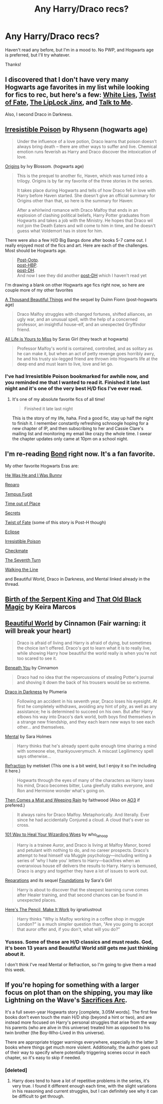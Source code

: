 #+TITLE: Any Harry/Draco recs?

* Any Harry/Draco recs?
:PROPERTIES:
:Author: sincelastjuly
:Score: 6
:DateUnix: 1426376984.0
:DateShort: 2015-Mar-15
:FlairText: Request
:END:
Haven't read any before, but I'm in a mood to. No PWP, and Hogwarts age is preferred, but I'll try whatever.

Thanks!


** I discovered that I don't have very many Hogwarts age favorites in my list while looking for fics to rec, but here's a few: [[https://www.fanfiction.net/s/6029161/1/White-Lies][White Lies]], [[https://www.fanfiction.net/s/7429542/1/Twist-of-Fate][Twist of Fate]], [[https://www.fanfiction.net/s/6560750/1/The-LipLock-Jinx][The LipLock Jinx]], and [[https://www.fanfiction.net/s/5401510/1/Talk-to-Me][Talk to Me]].

Also, I second Draco in Darkness.
:PROPERTIES:
:Author: LittleMissPeachy6
:Score: 2
:DateUnix: 1426388148.0
:DateShort: 2015-Mar-15
:END:


** [[http://www.fictionalley.org/authors/rhysenn/IP.html][Irresistible Poison]] by Rhysenn (hogwarts age)

#+begin_quote
  Under the influence of a love potion, Draco learns that poison doesn't always bring death -- there are other ways to suffer and live. Chemical emotion runs feverish as Harry and Draco discover the intoxication of love.
#+end_quote

[[http://www.noiresensus.com/authors/a_ivyblossom.html][Origins]] by Ivy Blossom. (hogwarts age)

#+begin_quote
  This is the prequel to another fic, Haven, which was turned into a trilogy. Origins is by far my favorite of the three stories in the series.

  It takes place during Hogwarts and tells of how Draco fell in love with Harry before Haven started. She doesn't give an official summary for Origins other than that, so here is the summary for Haven:

  After a whirlwind romance with Draco Malfoy that ends in an explosion of clashing political beliefs, Harry Potter graduates from Hogwarts and takes a job with the Ministry. He hopes that Draco wil not join the Death Eaters and will come to him in time, and he doesn't guess what Voldemort has in store for him.
#+end_quote

There were also a few H/D Big Bangs done after books 5-7 came out. I really enjoyed most of the fics and art. Here are each of the challenges. Most should be Hogwarts age.

#+begin_quote
  [[http://bigbang.inkubation.net/index2.html][Post-Ootp]].\\
  [[http://bigbang.inkubation.net/_index.html][post-HBP]].\\
  [[http://bigbang.inkubation.net/bbb3/][post-DH]].\\
  And now I see they did another [[http://hd-bigbang.city-of-lights.org/][post-DH]] which I haven't read yet
#+end_quote

I'm drawing a blank on other Hogwarts age fics right now, so here are couple more of my other favorites

[[http://archive.skyehawke.com/story.php?no=2226&chapter1][A Thousand Beautiful Things]] and the sequel by Duinn Fionn (post-hogwarts age)

#+begin_quote
  Draco Malfoy struggles with changed fortunes, shifted alliances, an ugly war, and an unusual spell, with the help of a concerned professor, an insightful house-elf, and an unexpected Gryffindor friend.
#+end_quote

[[http://archiveofourown.org/works/825875/chapters/1568057][All Life is Yours to Miss]] by Saras Girl (they teach at hogwarts)

#+begin_quote
  Professor Malfoy's world is contained, controlled, and as solitary as he can make it, but when an act of petty revenge goes horribly awry, he and his trusty six-legged friend are thrown into Hogwarts life at the deep end and must learn to live, love and let go.
#+end_quote
:PROPERTIES:
:Author: SuddenlyALampPost
:Score: 2
:DateUnix: 1426390447.0
:DateShort: 2015-Mar-15
:END:

*** I've had Irresistible Poison bookmarked for awhile now, and you reminded me that I wanted to read it. Finished it late last night and it's one of the very best H/D fics I've ever read.
:PROPERTIES:
:Author: LittleMissPeachy6
:Score: 1
:DateUnix: 1426559586.0
:DateShort: 2015-Mar-17
:END:

**** It's one of my absolute favorite fics of all time!

#+begin_quote
  Finished it late last night
#+end_quote

This is the story of my life, haha. Find a good fic, stay up half the night to finish it. I remember constantly refreshing schnoogle hoping for a new chapter of IP, and then subscribing to her and Cassie Clare's mailing list and monitoring my email like crazy the whole time. I swear the chapter updates only came at 10pm on a school night.
:PROPERTIES:
:Author: SuddenlyALampPost
:Score: 1
:DateUnix: 1426560897.0
:DateShort: 2015-Mar-17
:END:


** I'm re-reading [[https://www.fanfiction.net/s/2493456/1/Bond][Bond]] right now. It's a fan favorite.

My other favorite Hogwarts Eras are:

[[http://www.thehexfiles.net/viewstory.php?sid=11491][He Was He and I Was Bunny]]

[[http://bigbang.inkubation.net/bbb3/reparo.html][Reparo]]

[[http://www.fictionalley.org/authors/poison_pen/TF.html][Tempus Fugit]]

[[https://www.fanfiction.net/s/1143478/1/Time-out-of-Place][Time out of Place]]

[[http://www.thehexfiles.net/viewstory.php?sid=3386][Secrets]]

[[https://www.fanfiction.net/s/7429542/1/Twist-of-Fate][Twist of Fate]] (some of this story is Post-H though)

[[https://www.fanfiction.net/s/1360492/1/Eclipse][Eclipse]]

[[http://www.fictionalley.org/authors/rhysenn/IP.html][Irresistible Poison]]

[[https://www.fanfiction.net/s/798255/1/Checkmate][Checkmate]]

[[https://www.fanfiction.net/s/8070162/1/The-Seventh-Turn][The Seventh Turn]]

[[http://archive.skyehawke.com/story.php?no=10191&chapter=1][Walking the Line]]

and Beautiful World, Draco in Darkness, and Mental linked already in the thread.
:PROPERTIES:
:Author: Dimplz
:Score: 2
:DateUnix: 1426395923.0
:DateShort: 2015-Mar-15
:END:


** [[http://keiramarcos.com/fan-fiction-index/harry-potter/birth-of-the-serpent-king/][Birth of the Serpent King]] and [[http://keiramarcos.com/2012/10/29/that-old-black-magic-prologue-chapter-four/][That Old Black Magic]] by Keira Marcos
:PROPERTIES:
:Author: scifigrl0
:Score: 2
:DateUnix: 1427316553.0
:DateShort: 2015-Mar-26
:END:


** [[http://www.fictionalley.org/authors/cinnamon/BW01.html][Beautiful World]] by Cinnamon (Fair warning: it will break your heart)

#+begin_quote
  Draco is afraid of living and Harry is afraid of dying, but sometimes the choice isn't offered. Draco's got to learn what it is to really live, while showing Harry how beautiful the world really is when you're not too scared to see it.
#+end_quote

[[http://www.fictionalley.org/authors/cinnamon/BY01.html][Beneath You]] by Cinnamon

#+begin_quote
  Draco had no idea that the repercussions of stealing Potter's journal and shoving it down the back of his trousers would be so extreme.
#+end_quote

[[http://www.fictionalley.org/authors/plumeria/DID.html][Draco in Darkness]] by Plumeria

#+begin_quote
  Following an accident in his seventh year, Draco loses his eyesight. At first he completely withdraws, avoiding any hint of pity, as well as any assistance; he is determined to succeed on his own. But after Harry elbows his way into Draco's dark world, both boys find themselves in a strange new friendship, and they each learn new ways to see each other... and themselves.
#+end_quote

[[https://www.fanfiction.net/s/6581954/1/][Mental]] by Sara Holmes

#+begin_quote
  Harry thinks that he's already spent quite enough time sharing a mind with someone else, thankyouverymuch. A miscast Legilimency spell says otherwise...
#+end_quote

[[http://www.fictionalley.org/authors/metisket/refraction.html][Refraction]] by metisket (This one is a bit weird, but I enjoy it so I'm including it here.)

#+begin_quote
  Hogwarts through the eyes of many of the characters as Harry loses his mind, Draco becomes bitter, Luna gleefully stalks everyone, and Ron and Hermione wonder what's going on.
#+end_quote

[[https://www.fanfiction.net/s/7251396/1/][Then Comes a Mist and Weeping Rain]] by faithwood (Also on [[http://archiveofourown.org/works/234222][AO3]] if prefered.)

#+begin_quote
  It always rains for Draco Malfoy. Metaphorically. And literally. Ever since he had accidentally Conjured a cloud. A cloud that's ever so cross.
#+end_quote

[[http://archiveofourown.org/works/41103][101 Way to Heal Your Wizarding Woes]] by who_la_hoop

#+begin_quote
  Harry is a trainee Auror, and Draco is living at Malfoy Manor, bored and petulant with nothing to do, and no career prospects. Draco's attempt to heal himself via Muggle psychology---including writing a series of 'why I hate you' letters to Harry---backfires when an overanxious house elf delivers the results to Harry. Harry is bemused, Draco is angry and together they have a lot of issues to work out.
#+end_quote

[[http://www.fanfiction.net/s/4842696/1/][Reparations]] and its sequel [[http://www.fanfiction.net/s/5047623/1/][Foundations]] by Sara's Girl

#+begin_quote
  Harry is about to discover that the steepest learning curve comes after Healer training, and that second chances can be found in unexpected places.
#+end_quote

[[http://archiveofourown.org/works/640449][Here's The Pencil, Make It Work]] by ignatiustrout

#+begin_quote
  Harry thinks "Why is Malfoy working in a coffee shop in muggle London?" is a much simpler question than, "Are you going to accept that auror offer and, if you don't, what will you do?"
#+end_quote
:PROPERTIES:
:Author: SilverCookieDust
:Score: 5
:DateUnix: 1426381180.0
:DateShort: 2015-Mar-15
:END:

*** Yussss. Some of these are H/D classics and must reads. God, it's been 13 years and Beautiful World /still/ gets me just thinking about it.

I don't think I've read Mental or Refraction, so I'm going to give them a read this week.
:PROPERTIES:
:Author: SuddenlyALampPost
:Score: 1
:DateUnix: 1426387720.0
:DateShort: 2015-Mar-15
:END:


** If you're hoping for something with a larger focus on plot than on the shipping, you may like Lightning on the Wave's [[https://www.fanfiction.net/u/895946/Lightning-on-the-Wave][Sacrifices Arc]].

It's a full seven-year Hogwarts story [complete, 3.05M words]. The first few books don't even touch the main H/D ship (beyond a hint or two), and are instead more focused on Harry's personal struggles that arise from the way his parents (who are alive in this universe) treated him as opposed to his twin brother (the Boy-Who-Lived in this universe).

There are appropriate trigger warnings everywhere, especially in the latter 3 books where things get much more violent. Additionally, the author goes out of their way to specify where potentially triggering scenes occur in each chapter, so it's easy to skip if needed.
:PROPERTIES:
:Author: Raeil
:Score: 1
:DateUnix: 1426396570.0
:DateShort: 2015-Mar-15
:END:

*** [deleted]
:PROPERTIES:
:Score: 1
:DateUnix: 1426437172.0
:DateShort: 2015-Mar-15
:END:

**** Harry does tend to have a lot of repetitive problems in the series, it's very true. I found it different enough each time, with the slight variations in his reasoning and current struggles, but I can definitely see why it can be difficult to get through.
:PROPERTIES:
:Author: Raeil
:Score: 1
:DateUnix: 1426438143.0
:DateShort: 2015-Mar-15
:END:
